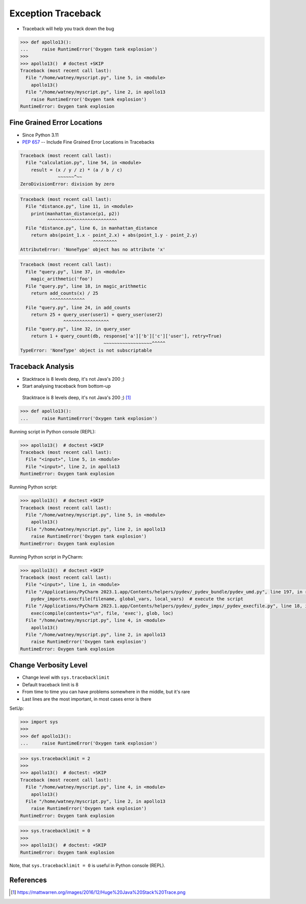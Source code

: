 Exception Traceback
===================
* Traceback will help you track down the bug

.. code-block:: pycon

    >>> def apollo13():
    ...     raise RuntimeError('Oxygen tank explosion')
    >>>
    >>> apollo13()  # doctest +SKIP
    Traceback (most recent call last):
      File "/home/watney/myscript.py", line 5, in <module>
        apollo13()
      File "/home/watney/myscript.py", line 2, in apollo13
        raise RuntimeError('Oxygen tank explosion')
    RuntimeError: Oxygen tank explosion


Fine Grained Error Locations
----------------------------
* Since Python 3.11
* :pep:`657` -- Include Fine Grained Error Locations in Tracebacks

.. code-block:: python

    Traceback (most recent call last):
      File "calculation.py", line 54, in <module>
        result = (x / y / z) * (a / b / c)
                  ~~~~~~^~~
    ZeroDivisionError: division by zero

.. code-block:: python

    Traceback (most recent call last):
      File "distance.py", line 11, in <module>
        print(manhattan_distance(p1, p2))
              ^^^^^^^^^^^^^^^^^^^^^^^^^^
      File "distance.py", line 6, in manhattan_distance
        return abs(point_1.x - point_2.x) + abs(point_1.y - point_2.y)
                               ^^^^^^^^^
    AttributeError: 'NoneType' object has no attribute 'x'

.. code-block:: python

    Traceback (most recent call last):
      File "query.py", line 37, in <module>
        magic_arithmetic('foo')
      File "query.py", line 18, in magic_arithmetic
        return add_counts(x) / 25
               ^^^^^^^^^^^^^
      File "query.py", line 24, in add_counts
        return 25 + query_user(user1) + query_user(user2)
                    ^^^^^^^^^^^^^^^^^
      File "query.py", line 32, in query_user
        return 1 + query_count(db, response['a']['b']['c']['user'], retry=True)
                                   ~~~~~~~~~~~~~~~~~~^^^^^
    TypeError: 'NoneType' object is not subscriptable


Traceback Analysis
------------------
* Stacktrace is 8 levels deep, it's not Java's 200 ;)
* Start analysing traceback from bottom-up

.. figure:: img/exception-traceback-java.png

    Stacktrace is 8 levels deep, it's not Java's 200 ;) [#javastacktrace]_

>>> def apollo13():
...     raise RuntimeError('Oxygen tank explosion')

Running script in Python console (REPL):

.. code-block:: pycon

    >>> apollo13()  # doctest +SKIP
    Traceback (most recent call last):
      File "<input>", line 5, in <module>
      File "<input>", line 2, in apollo13
    RuntimeError: Oxygen tank explosion

Running Python script:

.. code-block:: pycon

    >>> apollo13()  # doctest +SKIP
    Traceback (most recent call last):
      File "/home/watney/myscript.py", line 5, in <module>
        apollo13()
      File "/home/watney/myscript.py", line 2, in apollo13
        raise RuntimeError('Oxygen tank explosion')
    RuntimeError: Oxygen tank explosion

Running Python script in PyCharm:

.. code-block:: pycon

    >>> apollo13()  # doctest +SKIP
    Traceback (most recent call last):
      File "<input>", line 1, in <module>
      File "/Applications/PyCharm 2023.1.app/Contents/helpers/pydev/_pydev_bundle/pydev_umd.py", line 197, in runfile
        pydev_imports.execfile(filename, global_vars, local_vars)  # execute the script
      File "/Applications/PyCharm 2023.1.app/Contents/helpers/pydev/_pydev_imps/_pydev_execfile.py", line 18, in execfile
        exec(compile(contents+"\n", file, 'exec'), glob, loc)
      File "/home/watney/myscript.py", line 4, in <module>
        apollo13()
      File "/home/watney/myscript.py", line 2, in apollo13
        raise RuntimeError('Oxygen tank explosion')
    RuntimeError: Oxygen tank explosion


Change Verbosity Level
----------------------
* Change level with ``sys.tracebacklimit``
* Default traceback limit is 8
* From time to time you can have problems somewhere in the middle, but it's rare
* Last lines are the most important, in most cases error is there

SetUp:

>>> import sys
>>>
>>> def apollo13():
...     raise RuntimeError('Oxygen tank explosion')

.. code-block:: pycon

    >>> sys.tracebacklimit = 2
    >>>
    >>> apollo13()  # doctest: +SKIP
    Traceback (most recent call last):
      File "/home/watney/myscript.py", line 4, in <module>
        apollo13()
      File "/home/watney/myscript.py", line 2, in apollo13
        raise RuntimeError('Oxygen tank explosion')
    RuntimeError: Oxygen tank explosion

.. code-block:: pycon

    >>> sys.tracebacklimit = 0
    >>>
    >>> apollo13()  # doctest: +SKIP
    RuntimeError: Oxygen tank explosion

Note, that ``sys.tracebacklimit = 0`` is useful in Python console (REPL).


References
----------
.. [#javastacktrace] https://mattwarren.org/images/2016/12/Huge%20Java%20Stack%20Trace.png
